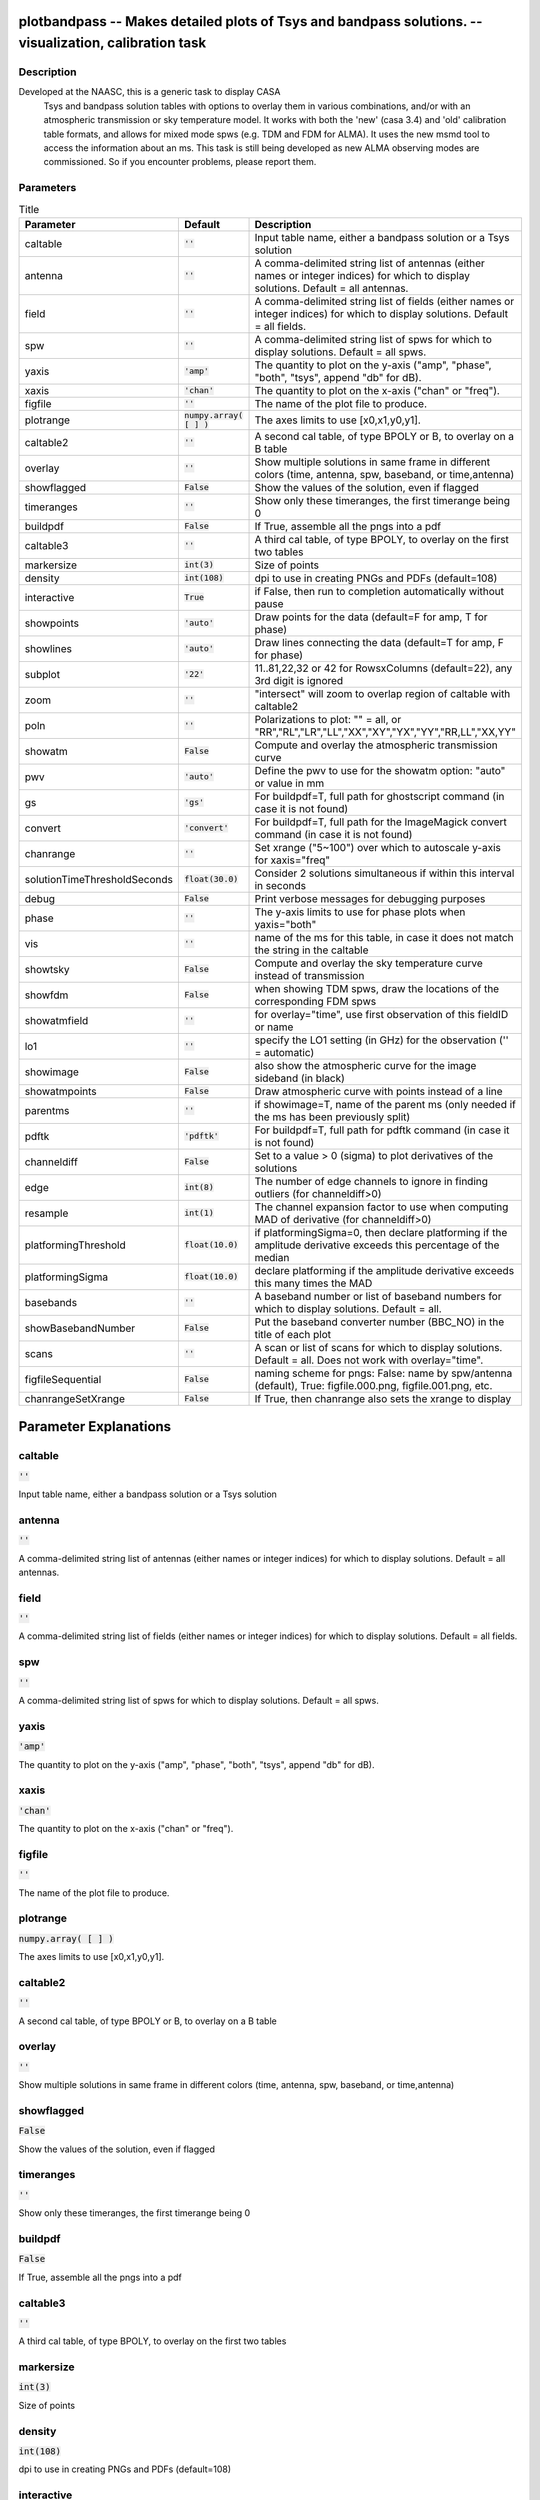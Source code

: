plotbandpass -- Makes detailed plots of Tsys and bandpass solutions. -- visualization, calibration task
=======================================

Description
---------------------------------------
Developed at the NAASC, this is a generic task to display CASA 
  Tsys and bandpass solution tables with options to overlay them in various
  combinations, and/or with an atmospheric transmission or sky temperature
  model.  It works with both the 'new' (casa 3.4) and 'old' calibration
  table formats, and allows for mixed mode spws (e.g. TDM and FDM for ALMA).
  It uses the new msmd tool to access the information about an ms.  This
  task is still being developed as new ALMA observing modes are commissioned.
  So if you encounter problems, please report them.
  


Parameters
---------------------------------------

.. list-table:: Title
   :widths: 25 25 50 
   :header-rows: 1
   
   * - Parameter
     - Default
     - Description
   * - caltable
     - :code:`''`
     - Input table name, either a bandpass solution or a Tsys solution
   * - antenna
     - :code:`''`
     - A comma-delimited string list of antennas (either names or integer indices) for which to display solutions.  Default = all antennas.
   * - field
     - :code:`''`
     - A comma-delimited string list of fields (either names or integer indices) for which to display solutions.  Default = all fields.
   * - spw
     - :code:`''`
     - A comma-delimited string list of spws for which to display solutions.  Default = all spws.
   * - yaxis
     - :code:`'amp'`
     - The quantity to plot on the y-axis ("amp", "phase", "both", "tsys", append "db" for dB).
   * - xaxis
     - :code:`'chan'`
     - The quantity to plot on the x-axis ("chan" or "freq").
   * - figfile
     - :code:`''`
     - The name of the plot file to produce.
   * - plotrange
     - :code:`numpy.array( [  ] )`
     - The axes limits to use [x0,x1,y0,y1].
   * - caltable2
     - :code:`''`
     - A second cal table, of type BPOLY or B, to overlay on a B table
   * - overlay
     - :code:`''`
     - Show multiple solutions in same frame in different colors (time, antenna, spw, baseband, or time,antenna)
   * - showflagged
     - :code:`False`
     - Show the values of the solution, even if flagged
   * - timeranges
     - :code:`''`
     - Show only these timeranges, the first timerange being 0
   * - buildpdf
     - :code:`False`
     - If True, assemble all the pngs into a pdf
   * - caltable3
     - :code:`''`
     - A third cal table, of type BPOLY, to overlay on the first two tables
   * - markersize
     - :code:`int(3)`
     - Size of points
   * - density
     - :code:`int(108)`
     - dpi to use in creating PNGs and PDFs (default=108)
   * - interactive
     - :code:`True`
     - if False, then run to completion automatically without pause
   * - showpoints
     - :code:`'auto'`
     - Draw points for the data (default=F for amp, T for phase)
   * - showlines
     - :code:`'auto'`
     - Draw lines connecting the data (default=T for amp, F for phase)
   * - subplot
     - :code:`'22'`
     - 11..81,22,32 or 42 for RowsxColumns (default=22), any 3rd digit is ignored
   * - zoom
     - :code:`''`
     - "intersect" will zoom to overlap region of caltable with caltable2
   * - poln
     - :code:`''`
     - Polarizations to plot: "" = all, or "RR","RL","LR","LL","XX","XY","YX","YY","RR,LL","XX,YY"
   * - showatm
     - :code:`False`
     - Compute and overlay the atmospheric transmission curve
   * - pwv
     - :code:`'auto'`
     - Define the pwv to use for the showatm option: "auto" or value in mm
   * - gs
     - :code:`'gs'`
     - For buildpdf=T, full path for ghostscript command (in case it is not found)
   * - convert
     - :code:`'convert'`
     - For buildpdf=T, full path for the ImageMagick convert command (in case it is not found)
   * - chanrange
     - :code:`''`
     - Set xrange ("5~100") over which to autoscale y-axis for xaxis="freq"
   * - solutionTimeThresholdSeconds
     - :code:`float(30.0)`
     - Consider 2 solutions simultaneous if within this interval in seconds
   * - debug
     - :code:`False`
     - Print verbose messages for debugging purposes
   * - phase
     - :code:`''`
     - The y-axis limits to use for phase plots when yaxis="both"
   * - vis
     - :code:`''`
     - name of the ms for this table, in case it does not match the string in the caltable
   * - showtsky
     - :code:`False`
     - Compute and overlay the sky temperature curve instead of transmission
   * - showfdm
     - :code:`False`
     - when showing TDM spws, draw the locations of the corresponding FDM spws
   * - showatmfield
     - :code:`''`
     - for overlay="time", use first observation of this fieldID or name
   * - lo1
     - :code:`''`
     - specify the LO1 setting (in GHz) for the observation ('' = automatic)
   * - showimage
     - :code:`False`
     - also show the atmospheric curve for the image sideband (in black)
   * - showatmpoints
     - :code:`False`
     - Draw atmospheric curve with points instead of a line
   * - parentms
     - :code:`''`
     - if showimage=T, name of the parent ms (only needed if the ms has been previously split)
   * - pdftk
     - :code:`'pdftk'`
     - For buildpdf=T, full path for pdftk command (in case it is not found)
   * - channeldiff
     - :code:`False`
     - Set to a value > 0 (sigma) to plot derivatives of the solutions
   * - edge
     - :code:`int(8)`
     - The number of edge channels to ignore in finding outliers (for channeldiff>0)
   * - resample
     - :code:`int(1)`
     - The channel expansion factor to use when computing MAD of derivative (for channeldiff>0)
   * - platformingThreshold
     - :code:`float(10.0)`
     - if platformingSigma=0, then declare platforming if the amplitude derivative exceeds this percentage of the median
   * - platformingSigma
     - :code:`float(10.0)`
     - declare platforming if the amplitude derivative exceeds this many times the MAD
   * - basebands
     - :code:`''`
     - A baseband number or list of baseband numbers for which to display solutions.  Default = all.
   * - showBasebandNumber
     - :code:`False`
     - Put the baseband converter number (BBC_NO) in the title of each plot
   * - scans
     - :code:`''`
     - A scan or list of scans for which to display solutions.  Default = all. Does not work with overlay="time".
   * - figfileSequential
     - :code:`False`
     - naming scheme for pngs: False: name by spw/antenna (default), True: figfile.000.png, figfile.001.png, etc.
   * - chanrangeSetXrange
     - :code:`False`
     - If True, then chanrange also sets the xrange to display


Parameter Explanations
=======================================



caltable
---------------------------------------

:code:`''`

Input table name, either a bandpass solution or a Tsys solution


antenna
---------------------------------------

:code:`''`

A comma-delimited string list of antennas (either names or integer indices) for which to display solutions.  Default = all antennas.


field
---------------------------------------

:code:`''`

A comma-delimited string list of fields (either names or integer indices) for which to display solutions.  Default = all fields.


spw
---------------------------------------

:code:`''`

A comma-delimited string list of spws for which to display solutions.  Default = all spws.


yaxis
---------------------------------------

:code:`'amp'`

The quantity to plot on the y-axis ("amp", "phase", "both", "tsys", append "db" for dB).


xaxis
---------------------------------------

:code:`'chan'`

The quantity to plot on the x-axis ("chan" or "freq").


figfile
---------------------------------------

:code:`''`

The name of the plot file to produce.


plotrange
---------------------------------------

:code:`numpy.array( [  ] )`

The axes limits to use [x0,x1,y0,y1].


caltable2
---------------------------------------

:code:`''`

A second cal table, of type BPOLY or B, to overlay on a B table


overlay
---------------------------------------

:code:`''`

Show multiple solutions in same frame in different colors (time, antenna, spw, baseband, or time,antenna)


showflagged
---------------------------------------

:code:`False`

Show the values of the solution, even if flagged


timeranges
---------------------------------------

:code:`''`

Show only these timeranges, the first timerange being 0


buildpdf
---------------------------------------

:code:`False`

If True, assemble all the pngs into a pdf


caltable3
---------------------------------------

:code:`''`

A third cal table, of type BPOLY, to overlay on the first two tables


markersize
---------------------------------------

:code:`int(3)`

Size of points


density
---------------------------------------

:code:`int(108)`

dpi to use in creating PNGs and PDFs (default=108)


interactive
---------------------------------------

:code:`True`

if False, then run to completion automatically without pause


showpoints
---------------------------------------

:code:`'auto'`

Draw points for the data (default=F for amp, T for phase)


showlines
---------------------------------------

:code:`'auto'`

Draw lines connecting the data (default=T for amp, F for phase)


subplot
---------------------------------------

:code:`'22'`

11..81,22,32 or 42 for RowsxColumns (default=22), any 3rd digit is ignored


zoom
---------------------------------------

:code:`''`

"intersect" will zoom to overlap region of caltable with caltable2


poln
---------------------------------------

:code:`''`

Polarizations to plot: "" = all, or "RR","RL","LR","LL","XX","XY","YX","YY","RR,LL","XX,YY"


showatm
---------------------------------------

:code:`False`

Compute and overlay the atmospheric transmission curve


pwv
---------------------------------------

:code:`'auto'`

Define the pwv to use for the showatm option: "auto" or value in mm


gs
---------------------------------------

:code:`'gs'`

For buildpdf=T, full path for ghostscript command (in case it is not found)


convert
---------------------------------------

:code:`'convert'`

For buildpdf=T, full path for the ImageMagick convert command (in case it is not found)


chanrange
---------------------------------------

:code:`''`

Set xrange ("5~100") over which to autoscale y-axis for xaxis="freq"


solutionTimeThresholdSeconds
---------------------------------------

:code:`float(30.0)`

Consider 2 solutions simultaneous if within this interval in seconds


debug
---------------------------------------

:code:`False`

Print verbose messages for debugging purposes


phase
---------------------------------------

:code:`''`

The y-axis limits to use for phase plots when yaxis="both"


vis
---------------------------------------

:code:`''`

name of the ms for this table, in case it does not match the string in the caltable


showtsky
---------------------------------------

:code:`False`

Compute and overlay the sky temperature curve instead of transmission


showfdm
---------------------------------------

:code:`False`

when showing TDM spws, draw the locations of the corresponding FDM spws


showatmfield
---------------------------------------

:code:`''`

for overlay="time", use first observation of this fieldID or name


lo1
---------------------------------------

:code:`''`

specify the LO1 setting (in GHz) for the observation ('' = automatic)


showimage
---------------------------------------

:code:`False`

also show the atmospheric curve for the image sideband (in black)


showatmpoints
---------------------------------------

:code:`False`

Draw atmospheric curve with points instead of a line


parentms
---------------------------------------

:code:`''`

if showimage=T, name of the parent ms (only needed if the ms has been previously split)


pdftk
---------------------------------------

:code:`'pdftk'`

For buildpdf=T, full path for pdftk command (in case it is not found)


channeldiff
---------------------------------------

:code:`False`

Set to a value > 0 (sigma) to plot derivatives of the solutions


edge
---------------------------------------

:code:`int(8)`

The number of edge channels to ignore in finding outliers (for channeldiff>0)


resample
---------------------------------------

:code:`int(1)`

The channel expansion factor to use when computing MAD of derivative (for channeldiff>0)


platformingThreshold
---------------------------------------

:code:`float(10.0)`

if platformingSigma=0, then declare platforming if the amplitude derivative exceeds this percentage of the median


platformingSigma
---------------------------------------

:code:`float(10.0)`

declare platforming if the amplitude derivative exceeds this many times the MAD


basebands
---------------------------------------

:code:`''`

A baseband number or list of baseband numbers for which to display solutions.  Default = all.


showBasebandNumber
---------------------------------------

:code:`False`

Put the baseband converter number (BBC_NO) in the title of each plot


scans
---------------------------------------

:code:`''`

A scan or list of scans for which to display solutions.  Default = all. Does not work with overlay="time".


figfileSequential
---------------------------------------

:code:`False`

naming scheme for pngs: False: name by spw/antenna (default), True: figfile.000.png, figfile.001.png, etc.


chanrangeSetXrange
---------------------------------------

:code:`False`

If True, then chanrange also sets the xrange to display




